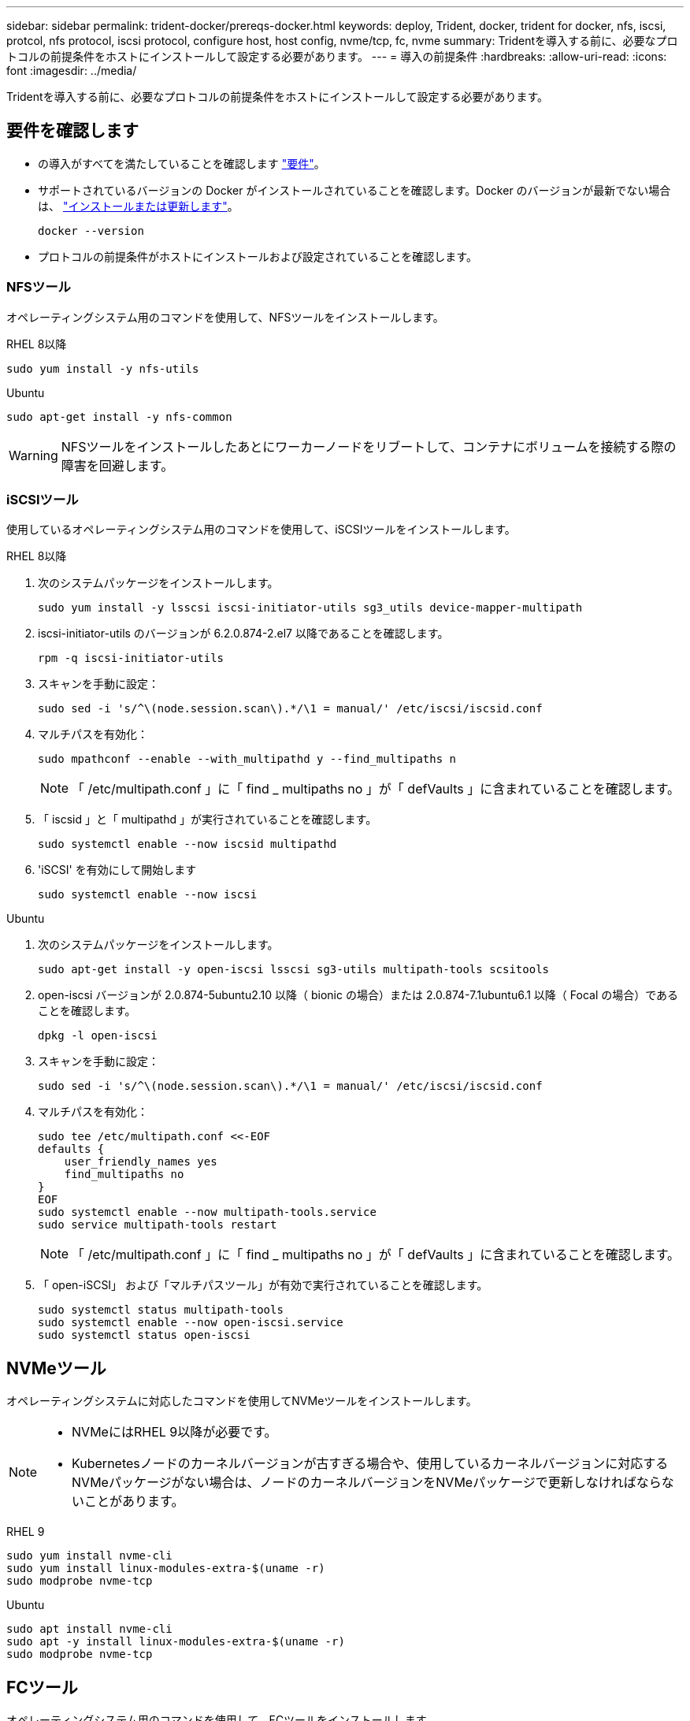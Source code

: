 ---
sidebar: sidebar 
permalink: trident-docker/prereqs-docker.html 
keywords: deploy, Trident, docker, trident for docker, nfs, iscsi, protcol, nfs protocol, iscsi protocol, configure host, host config, nvme/tcp, fc, nvme 
summary: Tridentを導入する前に、必要なプロトコルの前提条件をホストにインストールして設定する必要があります。 
---
= 導入の前提条件
:hardbreaks:
:allow-uri-read: 
:icons: font
:imagesdir: ../media/


[role="lead"]
Tridentを導入する前に、必要なプロトコルの前提条件をホストにインストールして設定する必要があります。



== 要件を確認します

* の導入がすべてを満たしていることを確認します link:../trident-get-started/requirements.html["要件"]。
* サポートされているバージョンの Docker がインストールされていることを確認します。Docker のバージョンが最新でない場合は、 https://docs.docker.com/engine/install/["インストールまたは更新します"^]。
+
[source, console]
----
docker --version
----
* プロトコルの前提条件がホストにインストールおよび設定されていることを確認します。




=== NFSツール

オペレーティングシステム用のコマンドを使用して、NFSツールをインストールします。

[role="tabbed-block"]
====
.RHEL 8以降
--
[source, console]
----
sudo yum install -y nfs-utils
----
--
.Ubuntu
--
[source, console]
----
sudo apt-get install -y nfs-common
----
--
====

WARNING: NFSツールをインストールしたあとにワーカーノードをリブートして、コンテナにボリュームを接続する際の障害を回避します。



=== iSCSIツール

使用しているオペレーティングシステム用のコマンドを使用して、iSCSIツールをインストールします。

[role="tabbed-block"]
====
.RHEL 8以降
--
. 次のシステムパッケージをインストールします。
+
[source, console]
----
sudo yum install -y lsscsi iscsi-initiator-utils sg3_utils device-mapper-multipath
----
. iscsi-initiator-utils のバージョンが 6.2.0.874-2.el7 以降であることを確認します。
+
[source, console]
----
rpm -q iscsi-initiator-utils
----
. スキャンを手動に設定：
+
[source, console]
----
sudo sed -i 's/^\(node.session.scan\).*/\1 = manual/' /etc/iscsi/iscsid.conf
----
. マルチパスを有効化：
+
[source, console]
----
sudo mpathconf --enable --with_multipathd y --find_multipaths n
----
+

NOTE: 「 /etc/multipath.conf 」に「 find _ multipaths no 」が「 defVaults 」に含まれていることを確認します。

. 「 iscsid 」と「 multipathd 」が実行されていることを確認します。
+
[source, console]
----
sudo systemctl enable --now iscsid multipathd
----
. 'iSCSI' を有効にして開始します
+
[source, console]
----
sudo systemctl enable --now iscsi
----


--
.Ubuntu
--
. 次のシステムパッケージをインストールします。
+
[source, console]
----
sudo apt-get install -y open-iscsi lsscsi sg3-utils multipath-tools scsitools
----
. open-iscsi バージョンが 2.0.874-5ubuntu2.10 以降（ bionic の場合）または 2.0.874-7.1ubuntu6.1 以降（ Focal の場合）であることを確認します。
+
[source, console]
----
dpkg -l open-iscsi
----
. スキャンを手動に設定：
+
[source, console]
----
sudo sed -i 's/^\(node.session.scan\).*/\1 = manual/' /etc/iscsi/iscsid.conf
----
. マルチパスを有効化：
+
[source, console]
----
sudo tee /etc/multipath.conf <<-EOF
defaults {
    user_friendly_names yes
    find_multipaths no
}
EOF
sudo systemctl enable --now multipath-tools.service
sudo service multipath-tools restart
----
+

NOTE: 「 /etc/multipath.conf 」に「 find _ multipaths no 」が「 defVaults 」に含まれていることを確認します。

. 「 open-iSCSI」 および「マルチパスツール」が有効で実行されていることを確認します。
+
[source, console]
----
sudo systemctl status multipath-tools
sudo systemctl enable --now open-iscsi.service
sudo systemctl status open-iscsi
----


--
====


== NVMeツール

オペレーティングシステムに対応したコマンドを使用してNVMeツールをインストールします。

[NOTE]
====
* NVMeにはRHEL 9以降が必要です。
* Kubernetesノードのカーネルバージョンが古すぎる場合や、使用しているカーネルバージョンに対応するNVMeパッケージがない場合は、ノードのカーネルバージョンをNVMeパッケージで更新しなければならないことがあります。


====
[role="tabbed-block"]
====
.RHEL 9
--
[source, console]
----
sudo yum install nvme-cli
sudo yum install linux-modules-extra-$(uname -r)
sudo modprobe nvme-tcp
----
--
.Ubuntu
--
[source, console]
----
sudo apt install nvme-cli
sudo apt -y install linux-modules-extra-$(uname -r)
sudo modprobe nvme-tcp
----
--
====


== FCツール

オペレーティングシステム用のコマンドを使用して、FCツールをインストールします。

* FC PVSでRHEL / Red Hat Enterprise Linux CoreOS（RHCOS）を実行するワーカーノードを使用する場合は、StorageClassでmountOptionを指定してインラインのスペース再生を実行します `discard`。を参照してください https://access.redhat.com/documentation/en-us/red_hat_enterprise_linux/8/html/managing_file_systems/discarding-unused-blocks_managing-file-systems["Red Hat のドキュメント"^]。


[role="tabbed-block"]
====
.RHEL 8以降
--
. 次のシステムパッケージをインストールします。
+
[source, console]
----
sudo yum install -y lsscsi device-mapper-multipath
----
. マルチパスを有効化：
+
[source, console]
----
sudo mpathconf --enable --with_multipathd y --find_multipaths n
----
+

NOTE: 「 /etc/multipath.conf 」に「 find _ multipaths no 」が「 defVaults 」に含まれていることを確認します。

. が実行中であることを確認し `multipathd`ます。
+
[source, console]
----
sudo systemctl enable --now multipathd
----


--
.Ubuntu
--
. 次のシステムパッケージをインストールします。
+
[source, console]
----
sudo apt-get install -y lsscsi sg3-utils multipath-tools scsitools
----
. マルチパスを有効化：
+
[source, console]
----
sudo tee /etc/multipath.conf <<-EOF
defaults {
    user_friendly_names yes
    find_multipaths no
}
EOF
sudo systemctl enable --now multipath-tools.service
sudo service multipath-tools restart
----
+

NOTE: 「 /etc/multipath.conf 」に「 find _ multipaths no 」が「 defVaults 」に含まれていることを確認します。

. が有効で実行中であることを確認し `multipath-tools`ます。
+
[source, console]
----
sudo systemctl status multipath-tools
----


--
====